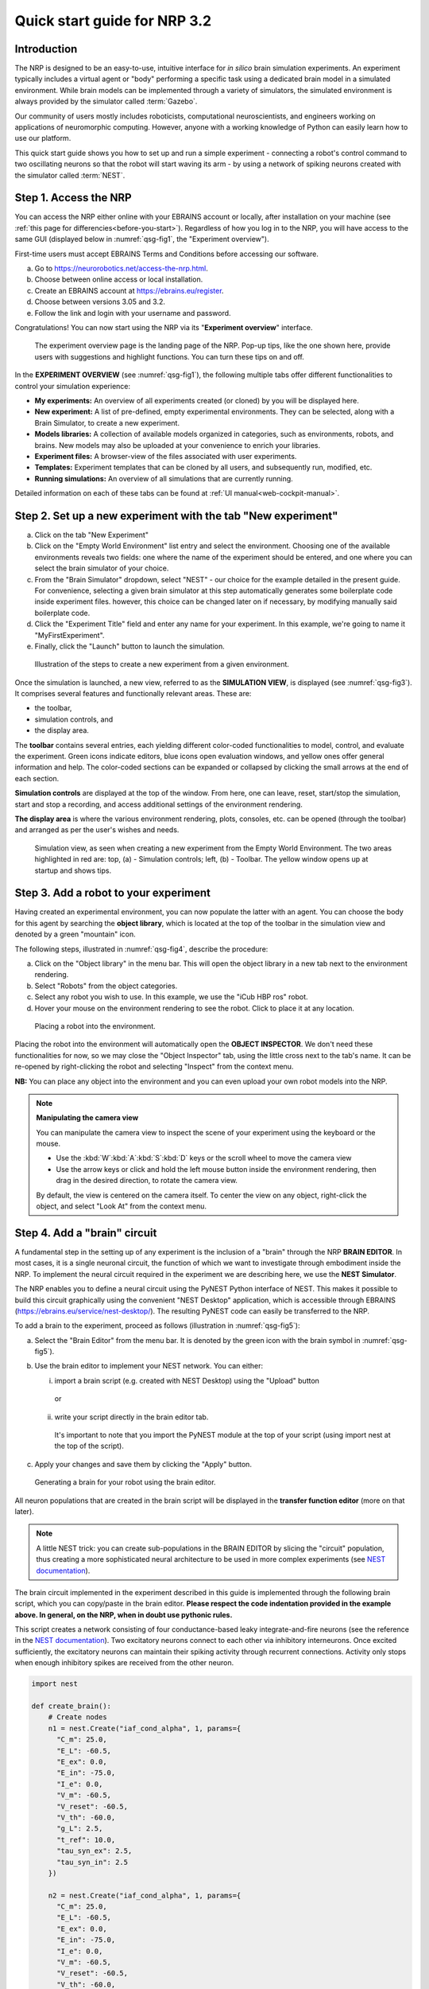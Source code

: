 Quick start guide for NRP 3.2
================================

Introduction
---------------------

The NRP is designed to be an easy-to-use, intuitive interface for *in
silico* brain simulation experiments. An experiment typically includes a
virtual agent or "body" performing a specific task using a dedicated
brain model in a simulated environment. While brain models can be
implemented through a variety of simulators, the simulated environment
is always provided by the simulator called :term:`Gazebo`.

Our community of users mostly includes roboticists, computational
neuroscientists, and engineers working on applications of neuromorphic
computing. However, anyone with a working knowledge of Python can easily
learn how to use our platform.

This quick start guide shows you how to set up and run a simple
experiment - connecting a robot's control command to two oscillating
neurons so that the robot will start waving its arm - by using a network
of spiking neurons created with the simulator called :term:`NEST`.

Step 1. Access the NRP
------------------------------------

You can access the NRP either online with your EBRAINS account or
locally, after installation on your machine (see :ref:`this page for differencies<before-you-start>`). Regardless of how you
log in to the NRP, you will have access to the same GUI (displayed below
in :numref:`qsg-fig1`, the "Experiment overview").

First-time users must accept EBRAINS Terms and Conditions before
accessing our software.


a. Go to https://neurorobotics.net/access-the-nrp.html.
b. Choose between online access or local installation.
c. Create an EBRAINS account at https://ebrains.eu/register.
d. Choose between versions 3.05 and 3.2.
e. Follow the link and login with your username and password.


.. image:: images/qsg_00_login.png
   :width: 200



Congratulations! You can now start using the NRP via its "\ **Experiment overview**\ " interface.

.. _qsg-fig1:
.. figure:: images/qsg_01.png
   :width: 100%

   The experiment overview page is the landing page of the NRP. Pop-up tips, like the one shown here, provide users with suggestions and    highlight functions. You can turn these tips on and off.



In the **EXPERIMENT OVERVIEW** (see :numref:`qsg-fig1`), the following multiple
tabs offer different functionalities to control your simulation
experience:

-  **My experiments:** An overview of all experiments created (or cloned) by you will be displayed here.

-  **New experiment:** A list of pre-defined, empty experimental environments. They
   can be selected, along with a Brain Simulator, to create a new
   experiment.

-  **Models libraries:** A collection of available models organized in
   categories, such as environments, robots, and brains. New models may
   also be uploaded at your convenience to enrich your libraries.

-  **Experiment files:** A browser-view of the files associated with
   user experiments.

-  **Templates:** Experiment templates that can be cloned by all users, and subsequently run, modified, etc.

-  **Running simulations:** An overview of all simulations that are
   currently running.

Detailed information on each of these tabs can be found at :ref:`UI manual<web-cockpit-manual>`.

Step 2. Set up a new experiment with the tab "New experiment"
-----------------------------------------------------------------------------------

a. Click on the tab "New Experiment"

b. Click on the "Empty World Environment" list entry and select the
   environment. Choosing one of the available environments reveals two
   fields: one where the name of the experiment should be entered, and
   one where you can select the brain simulator of your choice.

c. From the "Brain Simulator" dropdown, select "NEST" - our choice for the example detailed in the present guide. 
   For convenience, selecting a given
   brain simulator at this step automatically generates some boilerplate code inside
   experiment files. however, this choice can be changed later on if
   necessary, by modifying manually said boilerplate code.

d. Click the "Experiment Title" field and enter any name for your
   experiment. In this example, we're going to name it
   "MyFirstExperiment".

e. Finally, click the "Launch" button to launch the simulation.


.. _qsg-fig2:
.. figure:: images/qsg_02_create_experiment.png
   :width: 100%
   
   Illustration of the steps to create a new experiment from a given environment.

Once the simulation is launched, a new view, referred to as the
**SIMULATION VIEW**, is displayed (see :numref:`qsg-fig3`). It comprises several
features and functionally relevant areas. These are:

-  the toolbar,

-  simulation controls, and

-  the display area.

The **toolbar** contains several entries, each yielding different
color-coded functionalities to model, control, and evaluate the
experiment. Green icons indicate editors, blue icons open evaluation
windows, and yellow ones offer general information and help. The
color-coded sections can be expanded or collapsed by clicking the small
arrows at the end of each section.

**Simulation controls** are displayed at the top of the window. From
here, one can leave, reset, start/stop the simulation, start and stop a
recording, and access additional settings of the environment rendering.

**The display area** is where the various environment rendering, plots,
consoles, etc. can be opened (through the toolbar) and arranged as per
the user's wishes and needs.


.. _qsg-fig3:
.. figure:: images/qsg_03_empty_world.png
   :width: 100%
   
   Simulation view, as seen when creating a new experiment from the Empty World Environment. 
   The two areas highlighted in red are: top, (a) - Simulation controls; left, (b) - Toolbar. The yellow window opens up at startup and shows tips.



Step 3. Add a robot to your experiment
--------------------------------------------------------

Having created an experimental environment, you can now populate the
latter with an agent. You can choose the body for this agent by
searching the **object library**, which is located at the top of the
toolbar in the simulation view and denoted by a green "mountain" icon.

The following steps, illustrated in :numref:`qsg-fig4`, describe the procedure:

a. Click on the "Object library" in the menu bar. This will open the
   object library in a new tab next to the environment rendering.

b. Select "Robots" from the object categories.

c. Select any robot you wish to use. In this example, we use the "iCub
   HBP ros" robot.

d. Hover your mouse on the environment rendering to see the robot. Click
   to place it at any location.

.. _qsg-fig4:
.. figure:: images/qsg_04_place_robot_colored_box.png
   :width: 100%

   Placing a robot into the environment.


Placing the robot into the environment will automatically open the
**OBJECT INSPECTOR**. We don't need these functionalities for now, so we
may close the "Object Inspector" tab, using the little cross next to the
tab's name. It can be re-opened by right-clicking the robot and
selecting "Inspect" from the context menu.

**NB:** You can place any object into the environment and you can even
upload your own robot models into the NRP.

.. note::
    **Manipulating the camera view**
	
    You can manipulate the camera view to inspect the scene of your experiment using the keyboard or the mouse.

    - Use the :kbd:`W`:kbd:`A`:kbd:`S`:kbd:`D` keys or the scroll wheel to move the camera view
    - Use the arrow keys or click and hold the left mouse button inside the environment rendering, then drag in the desired direction, to rotate the camera view.

    By default, the view is centered on the camera itself. To center the view on any object, right-click the object, and select "Look At" from the context menu.


Step 4. Add a "brain" circuit
----------------------------------------

A fundamental step in the setting up of any experiment is the inclusion
of a "brain" through the NRP **BRAIN EDITOR**. In most cases, it is a
single neuronal circuit, the function of which we want to investigate
through embodiment inside the NRP. To implement the neural circuit
required in the experiment we are describing here, we use the **NEST
Simulator**.

The NRP enables you to define a neural circuit using the PyNEST
Python interface of NEST. This makes it possible to build this circuit
graphically using the convenient "NEST Desktop" application, which is
accessible through EBRAINS (https://ebrains.eu/service/nest-desktop/).
The resulting PyNEST code can easily be transferred to the NRP.

To add a brain to the experiment, proceed as follows (illustration in :numref:`qsg-fig5`):

a. Select the "Brain Editor" from the menu bar. It is denoted by the
   green icon with the brain symbol in :numref:`qsg-fig5`).

b. Use the brain editor to implement your NEST network. You can either:

   i. import a brain script (e.g. created with NEST Desktop) using the
      "Upload" button

    or

   ii. write your script directly in the brain editor tab.

    It's important to note that you import the PyNEST module at the top
    of your script (using import nest at the top of the script).

c. Apply your changes and save them by clicking the "Apply" button.

.. _qsg-fig5:
.. figure:: images/qsg_05_create_brain_colored_box.png
   :width: 100%

   Generating a brain for your robot using the brain editor.

All neuron populations that are created in the brain script will be
displayed in the **transfer function editor** (more on that later).

.. note::
    A little NEST trick: you can create sub-populations in the 
    BRAIN EDITOR by slicing the "circuit" population, thus creating a more 
    sophisticated neural architecture to be used in more complex experiments (see `NEST documentation <https://nest-simulator.readthedocs.io/en/v2.18.0/>`__).

The brain circuit implemented in the experiment described in this guide
is implemented through the following brain script, which you can
copy/paste in the brain editor. **Please respect the code
indentation provided in the example above. In general, on the NRP, when
in doubt use pythonic rules.**

This script creates a network consisting of four conductance-based leaky
integrate-and-fire neurons
(see the reference in the `NEST documentation <https://nest-simulator.readthedocs.io/en/v2.18.0/models/neurons.html#classnest_1_1iaf__cond__alpha>`__).
Two excitatory neurons connect to each other via inhibitory
interneurons. Once excited sufficiently, the excitatory neurons can
maintain their spiking activity through recurrent connections. Activity
only stops when enough inhibitory spikes are received from the other
neuron.


.. code-block:: python

    import nest

    def create_brain():
        # Create nodes
        n1 = nest.Create("iaf_cond_alpha", 1, params={
          "C_m": 25.0,
          "E_L": -60.5,
          "E_ex": 0.0,
          "E_in": -75.0,
          "I_e": 0.0,
          "V_m": -60.5,
          "V_reset": -60.5,
          "V_th": -60.0,
          "g_L": 2.5,
          "t_ref": 10.0,
          "tau_syn_ex": 2.5,
          "tau_syn_in": 2.5
        })
		 
        n2 = nest.Create("iaf_cond_alpha", 1, params={
          "C_m": 25.0,
          "E_L": -60.5,
          "E_ex": 0.0,
          "E_in": -75.0,
          "I_e": 0.0,
          "V_m": -60.5,
          "V_reset": -60.5,
          "V_th": -60.0,
          "g_L": 2.5,
          "t_ref": 10.0,
          "tau_syn_ex": 2.5,
          "tau_syn_in": 2.5
        })
		 
        n3 = nest.Create("iaf_cond_alpha", 1, params={
          "C_m": 25.0,
          "E_L": -60.5,
          "E_ex": 0.0,
          "E_in": -75.0,
          "I_e": 0.0,
          "V_m": -60.5,
          "V_reset": -60.5,
          "V_th": -60.0,
          "g_L": 2.5,
          "t_ref": 10.0,
          "tau_syn_ex": 2.5,
          "tau_syn_in": 2.5
        })

        n4 = nest.Create("iaf_cond_alpha", 1, params={
          "C_m": 25.0,
          "E_L": -60.5,
          "E_ex": 0.0,
          "E_in": -75.0,
          "I_e": 0.0,
          "V_m": -60.5,
          "V_reset": -60.5,
          "V_th": -60.0,
          "g_L": 2.5,
          "t_ref": 10.0,
          "tau_syn_ex": 2.5,
          "tau_syn_in": 2.5
        })

        # Connect nodes
        nest.Connect(n1, n3, conn_spec={
          "rule": "all_to_all"
        })
		
        nest.Connect(n2, n4, conn_spec={
          "rule": "all_to_all"
        })
		
        nest.Connect(n3, n2, conn_spec={
          "rule": "all_to_all"
        }, syn_spec={
          "weight": -1.0,
          "delay": 1.0
        })
		 
        nest.Connect(n4, n1, conn_spec={
          "rule": "all_to_all"
        }, syn_spec={
          "weight": -1.0,
          "delay": 1.0
        })
	
        nest.Connect(n1, n1, conn_spec={
          "rule": "all_to_all"
        }, syn_spec={
          "weight": 0.3,
          "delay": 5.0
        })
	
        nest.Connect(n2, n2, conn_spec={
          "rule": "all_to_all"
        }, syn_spec={
          "weight": 0.3,
          "delay": 5.0
        })

        return n1 + n2

    circuit = create_brain()

		



Step 5. Connect body and brain with Transfer Functions 
---------------------------------------------------------------------------

After setting up our "brain", we now want to use it to control our
robot. Therefore, the sensor outputs of the robot must be made available
to the brain, and neurons have to be connected to the robot's actuators.
This can be achieved using so-called **TRANSFER FUNCTIONS**. For further
information on Transfer Functions, see :ref:`the dedicated manual<transfer-functions-manual>`.

Please note that this step involves many ROS concepts (e.g.
publish/subscribe semantics, messages, topics, etc.) that it is better
to be familiar with (see for example http://wiki.ros.org/ROS/Concepts).

5.1 Create a transfer function that feeds sensor data from the robot into the brain:
~~~~~~~~~~~~~~~~~~~~~~~~~~~~~~~~~~~~~~~~~~~~~~~~~~~~~~~~~~~~~~~~~~~~~~~~~~~~~~~~~~~~~~~~~~

A transfer function (**TF** for brevity) is, first and foremost, a python
function. As such, all pythonic concepts and quirks (decorators,
indentation, etc.) apply to TFs. First, let's create a transfer function
that feeds sensor data from the robot into the brain (:numref:`qsg-fig6`):

a. Open the "Transfer Function Editor" found in the menu bar as the
   green button with the "plugs" icon. In this editor, the populations
   defined in the BRAIN EDITOR are displayed in the "Populations" list.

b. Create a new transfer function by either

   i.  Uploading a transfer function by clicking the "Upload" button

   or

   ii. Creating a new transfer function using the "Create New TF" button (the large "plus"-shaped button on the top line of the Transfer Function Editor). This will create some boilerplate code that you can later edit directly inside the transfer function editor.

d. Give it a meaningful name: for instance, here, we will call it
   "sense". To do so, click the default name "transferFunction" in the Transfer Function 
   list, type in the new name, and click on the green checkmark on the same line.

.. _qsg-fig6:
.. figure:: images/qsg_06_create_transfer_function_colored_box.png
   :width: 100%

   Creating a new transfer function using the Transfer Function Editor

In this guide, we follow option b.ii. and create a new transfer function
that we call "sense" using the "Create New FT" button.

The boilerplate code that appears in the editor upon creation of the Transfer
Function uses a *decorator* to define the type of transfer function,
namely :code:`@nrp.Robot2Neuron()`. This decorator is used to define functions
that feed data from the robot to the brain.

The function's first argument is the simulation time step (which must
always be the first argument of any transfer function). When created
through the process followed above, the function body automatically
consists of the logging of the time step, if a certain condition is met,
with the clientLogger object used to write the actual messages to the
log console (more on that later).

.. _qsg-sec-5-2:

5.2 mapping a robot subscriber to a function argument
~~~~~~~~~~~~~~~~~~~~~~~~~~~~~~~~~~~~~~~~~~~~~~~~~~~~~~~~~~~~~~

Now we map a **ROBOT SUBSCRIBER** to a function argument, i.e., we read
a value that is being published by the robot, to make sensor data
available inside our function:

a. Press the button with the "+"-sign next to the "Connect to robot"
   section. This will open a list of available topics to subscribe or
   publish to.

b. Select the topic you wish to subscribe to by clicking once on it (and
   highlighting it as a result). In this case, we are going to use the
   "/icub\_hbp\_ros\_0/joints" topic.

c. | Scroll all the way down and click the "Add
     Subscriber" button to confirm your choice.
   | The topic is now displayed in the "Connect to robot" section and a
     decorator - :code:`@nrp.MapRobotSubscriber()` is added to the code along with an argument to
     the transfer function. **NB:** You may also
     add the subscriber by typing this decorator and the function
     argument directly into the editor.

d. Give the topic a meaningful name - here we call it "joints" - by

   i.  expanding the topic (by clicking on it) in the "Connect to robot"
       section and editing the corresponding field,

   ii. or by changing it directly in the decorator using the editor.
       **NB:** doing so in the decorator also requires manually changing
       the function argument to match the new name of the topic.


.. _qsg-fig7:
.. figure:: images/qsg_07_add_subscriber.png
   :width: 100%

   Adding a robot subscriber to the transfer function.

5.3 Perform some basic testing
~~~~~~~~~~~~~~~~~~~~~~~~~~~~~~~~~~~~~~~


Now that we have set our sensor input, let us perform a simple but
essential check that everything works as expected, and let us take a
look at the contents of the messages published by the sensor. For this
purpose, you will log these contents to the "Log Console" from within a
transfer function using the clientLogger object. Please note that the
latter doesn't have to be imported nor created; it is already available
in the scope of the function.

a. Include the following line in the template function body to log our new message 
   in the console:

   .. code-block:: python

      clientLogger.info(joints) 


   This line will write a
   timestamp along with the contents of the argument (in this case: the
   variable "joints") into the Log Console at every time step. 
   **NB**: Pay attention to pythonic indentation rules! 

b. Press the button designated by the red arrow in :numref:`qsg-fig8` to open this 
   Log Console - note that, depending on the size of your screen, you may 
   have to expand the blue section of the toolbar to find this button. 
   We can now apply the changes to the transfer function (green 
   checkmark near the TF name) and start the simulation via the play button in 
   the "Simulation Control" bar at the top of the window.

c. See and verify that the "joints" variable holds an object of type "RosSubscribedTopic". 

d. Change the :code:`clientLogger.info(joints)` line to the following in order 
   to log the actual message contents:

   .. code-block:: python

      clientLogger.info(joints.value) 

After applying the changes to the transfer function (green checkmark sign), you should now see
the message contents. The message contains some meta-data, a list of
joint names, and three arrays containing position, velocity, and effort
values.

You can pause the simulation to inspect the console outputs by pressing the large "pause" button 
in the "Simulation controls" (see :numref:`qsg-fig3`).

When testing the experimental setup, it is often useful to check that
some values correspond to expectations for which we possess a high
degree of confidence. Let us suppose that, for this purpose, we want to
retrieve the position of the roll-axis of the left shoulder, as we are
confident about the range they should be in. To do so, delete the
logging command and insert the following lines of code into the function
body:

.. code-block:: python

    l_shoulder_roll = joints.value.position[joints.value.name.index("l_shoulder_roll")]
    clientLogger.info("Left shoulder roll: {}".format(l_shoulder_roll))

The first line retrieves the position of the left shoulder roll axis
from the "position" array of the message. It, therefore, uses the index of
the "l\_shoulder\_roll" value in the "name" list, and stores it into the
variable l\_shoulder\_roll. The second line logs this value into the
console. Upon restarting the simulation, the values should appear in the
console, as expected. You are all set to go to the next step!

.. note::
    The names of topics, the message types, and structures are specific to the robot model. They will be different from other robot models.

.. _qsg-fig8:
.. figure:: images/qsg_08_log_console_colored_box.png
   :width: 100%

   Opening the "Log Console".


.. _qsg-sec-5-4:

5.4 Create a device to drive brain activity with sensor output:
~~~~~~~~~~~~~~~~~~~~~~~~~~~~~~~~~~~~~~~~~~~~~~~~~~~~~~~~~~~~~~~~~~~~~~~~~~~~~~~~~~~~~~~~~~

Gazebo (our robotic simulation) can now send sensor data to our "brain"
that is implemented inside the NEST simulator. In the next sections, you
will learn how to handle this data so that NEST can make sense of it via
so-called "devices", which are the software constructs that allow us to
establish such a connection between NEST and the rest of the NRP.

Concretely, in the following, we will create such devices and will define thresholds for sensor signals as input that, when crossed, trigger the devices to send spikes to neurons into the NEST "brain".

To create a device, follow the instructions below and refer to :numref:`qsg-fig9`:

a. Click the "+" sign next to the "Connect to brain" section in the
   Transfer Function Editor. The available neuron populations are
   displayed.

b. Click on the right-facing black triangle close to the name "circuit" to 
   expand the "circuit" population. This reveals two neurons. Select the
   first neuron.

c. Click the "Create Device" button.

d. Rename the device (click on its name to edit it). Here, we will call it "lower\_threshold".

e. Select "Poisson Generator" in the "Type" dropdown-list of the device.

f. Create a second device, connected to the second neuron, by repeating
   steps a-e, and name this device "upper\_threshold".

g. Click the green tick mark that sits beside the name of the TF
   ("sense") to make sure that the changes are saved.
   

We have now created two *Poisson* *generators*, that are connected to
our brain circuit.

.. _qsg-fig9:
.. figure:: images/qsg_09_create_spike_source.png
   :width: 100%

   Adding a device to feed sensor data into a neuron in NEST.

5.5 Configuring the Poisson generators
~~~~~~~~~~~~~~~~~~~~~~~~~~~~~~~~~~~~~~~~~~~~~~~~~~~~~~~~~~~~~~~~~~~~~~~~~~~~~~~~~~~~~~~~~~~~~~~~

Now, paste the lines in the box below at the end of the body of the
"sense" transfer function, in the text editor. As usual, pay attention
to indentation.

.. code-block:: python

    lower_threshold.rate = 500. if l_shoulder_roll < 1.8 else 0.
    upper_threshold.rate = 500. if l_shoulder_roll > 2.4 else 0.

These lines set the rates of the *Poisson* *generators* depending on the
current position of the robot left shoulder.

Our excitatory neurons are now receiving excitatory signals in the shape
of Poisson spike trains whenever the left shoulders roll-axis position
takes values above or below the specified threshold values of 1.8 and
2.4.

Step 6. Close the loop: connect the brain to the body
-------------------------------------------------------------------------

In the previous section, we have connected the sensor outputs of the robot
to the brain. The next step is to connect the brain to the robot's
actuators. This will allow us to control the robot's movements using the
brain's activity.

To do this, we create another transfer function, this time mapping
neuron activity to the robot. The following steps along with :numref:`qsg-fig10`
describe how to achieve this.
 
a. Add a new transfer function in the Transfer Function Editor (use the
   "Create new TF" button illustrated in :numref:`qsg-fig6`, as described in section 5.1). 
   We will call it "act".

b. Change the decorator of the template function from

   .. code-block:: python

      @nrp.Robot2Neuron()

   to

   .. code-block:: python

      @nrp.Neuron2Robot(Topic("icub_hbp_ros_0/l_shoulder_roll/vel", std_msgs.msg.Float64))

   This decorator maps the return value of the function to the specified topic.

c. Add two devices in the "Connect to brain" section (see :ref:`section 5.4<qsg-sec-5-4>`), each connecting to one of the neurons in our circuit. We will name the device connecting to the first neuron "up\_motion", and the other one "down\_motion". Set their **type** to "Alpha-shaped Leaky Integrator". The mathematical details behind the function of these devices are beyond the scope of this guide and can be found elsewhere (e.g. https://neuronaldynamics.epfl.ch/online/Ch1.S3.html). Note that these steps add decorators above the body of the "act" TF.

d. In the editor, insert the following line in the body of the "act"
   TF, replacing the template code:

   .. code-block:: python
   
      return 1.0 + 10.0 * (up_motion.voltage - down_motion.voltage)

   This line computes the value we want to set as the left shoulder roll axis velocity and returns it. We are using 1.0 as our resting value. The voltage values of the leaky integrators are scaled by a value of 10.0 and added to the resting value.

e. Apply the changes to the transfer
   function (green tick mark to the right of the TF name).
   
f. Restart the simulation ("play" button on the Simulation Controls).

The robot should now start waving its left arm!

.. note::

    The simulation can get stuck in states that are undesirable,
    especially if the scripts are changed on the fly. If that happens, it may help to 
    stop and leave the simulation, and then relaunch it.

.. _qsg-fig10:
.. figure:: images/qsg_10_add_act.png
   :width: 100%

   Adding a transfer function connecting the brain activity to the robot's actuator.

Step 7. Monitor neuronal activity during the simulation with the 'Spiketrain Monitor'
-----------------------------------------------------------------------------------------------------------------

After setting up all functional parts of the experiment, we might want
to observe the underlying neuronal activity, therefore we are going to
add a so-called **NEURON MONITOR**.

The following steps (illustrated in :numref:`qsg-fig11`) show how to add a neuron monitor and observe the activity using the "Spiketrain" monitor tool.

a. Open the Menu Bar, select and launch the 
   "Spiketrain" Monitor.

b. In the Transfer Function Editor, select any transfer function (its
   exact identity does not matter: see step d) and click the "+" sign
   next to the "Connect to brain" section.

c. In the "Add neuron input/output…" menu, select all neurons of the
   circuit.

d. Click the "Create Monitor" button. A new transfer function will be added automatically.

e. Set the type of the device to 
   "Spike Recorder".

f. Apply changes to the new monitor TF (green tick mark to the right of the TF name).

g. Start the simulation ("play" button on the Simulation Controls). 
   The spike trains should now be displayed in the "Spike Train" tab.

.. _qsg-fig11:
   
.. figure:: images/qsg_11_add_neuron_monitor_colored_box.png
   :width: 100%

   Adding a Spike Train Monitor.


Step 8. Postprocessing: record data into CSV files. 
-------------------------------------------------------------------

Data from the experiments can be recorded into files for postprocessing. The TF framework offers mechanisms to store data in the CSV format.

To create a Transfer Function that records spikes into a CSV file you need to

a. Create a new Transfer Function in the Transfer Function Editor and name it "csv\_spike\_monitor".

b. Add a new device in the "Connect to brain" section, connecting to all neurons in the circuit. Set its name as "spikes" and its type to "Spike Recorder". One can now inspect the contents of this device by using
   
   .. code-block:: python

      clientLogger.info(spikes.times)

   in the function body. The "times" field of the "SpikeRecorder" object holds a list of spikes. Each spike is itself a list, with the first entry representing the neuron's identifier, and the second entry the spike's timestamp.

c. Add a new variable and name it "recorder" in the section "Global variables" (as before, use "plus" sign to add the variable).

d. Set up the recorder as follows:

   i.   Select "CSV Recorder" as its type.

   ii.  Give a file name. In this case: "all\_spikes.csv".

   iii. Add headers by writing a name into the "Header" field and pressing the "+" button to submit. In this guide, two headers - namely "ID" and "TIME" - are used.

e. Insert this piece of code into the function body:

   .. code-block:: python

      for entry in range(len(spikes.times)):
         recorder.record_entry(
               spikes.times[entry][0],
               spikes.times[entry][1]
         )

 The first line defines a loop over all elements of the list in the "times" field. The remaining code uses the "record\_entry" method of the CSVRecorder object stored in the "recorder" to write each spike into the CSV file. Note that the order of the input arguments to the "record\_entry" method should match the order in which the headers were defined during step *d.iii*.

.. _qsg-fig12:
.. figure:: images/qsg_12_create_csv_recorder.png
   :width: 100%

   Create a Transfer Function to record experiment data into a CSV file.

If you wish to add another recorder for the left shoulder roll position of the robot, repeat steps a-d with the following modifications:

a. Name the Transfer Function "csv\_joint\_monitor".

b. Add a subscriber in the "Connect to robot" section that subscribes to the "/icub\_hbp\_ros\_0/joints" topic and name it "joints" (see :ref:`section 5.2 <qsg-sec-5-2>`).

c. Add a new variable and name it "recorder" in the section "Global variables".

d. Set up the recorder as before, but make sure to use a different file name, e.g. "l\_shoulder\_roll.csv". As for the headers, name them "TIME" and "POS".

e. Insert the following piece of code into the function body:

   .. code-block:: python
   
      l_shoulder_roll = joints.value.position[joints.value.name.index("l_shoulder_roll")]
      recorder.record_entry(t, l_shoulder_roll)

 The first line reads the position of the joint, as in the "sense" Transfer Function. The remaining code again stores the values using the "record\_entry" method. This time, the default Transfer Function argument "t", representing the simulation time, is stored alongside the joint position.

f. Apply all changes (green tick mark to the right of the TF name) and run the simulation. At this point, the CSV files can be found in the "Experiment files" tab of the "Experiment overview". The files can be downloaded and used for further processing.

